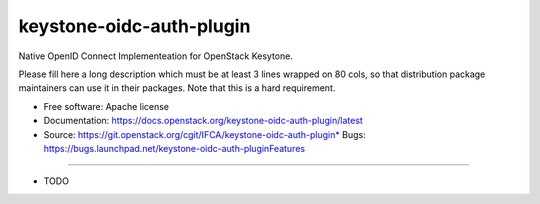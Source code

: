===============================
keystone-oidc-auth-plugin
===============================

Native OpenID Connect Implementeation for OpenStack Kesytone.

Please fill here a long description which must be at least 3 lines wrapped on
80 cols, so that distribution package maintainers can use it in their packages.
Note that this is a hard requirement.

* Free software: Apache license
* Documentation: https://docs.openstack.org/keystone-oidc-auth-plugin/latest
* Source: https://git.openstack.org/cgit/IFCA/keystone-oidc-auth-plugin* Bugs: https://bugs.launchpad.net/keystone-oidc-auth-pluginFeatures
--------

* TODO

